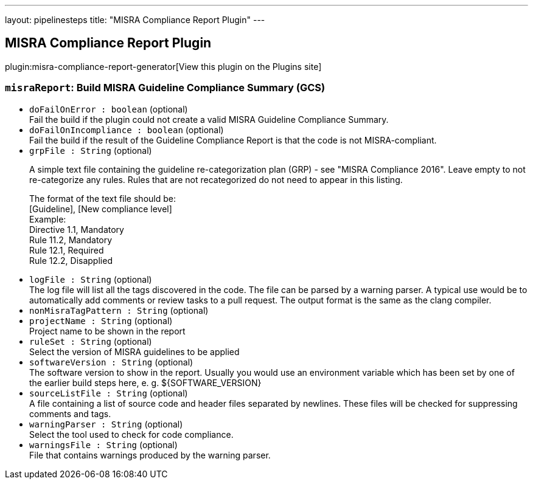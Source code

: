 ---
layout: pipelinesteps
title: "MISRA Compliance Report Plugin"
---

:notitle:
:description:
:author:
:email: jenkinsci-users@googlegroups.com
:sectanchors:
:toc: left
:compat-mode!:

== MISRA Compliance Report Plugin

plugin:misra-compliance-report-generator[View this plugin on the Plugins site]

=== `misraReport`: Build MISRA Guideline Compliance Summary (GCS)
++++
<ul><li><code>doFailOnError : boolean</code> (optional)
<div>Fail the build if the plugin could not create a valid MISRA Guideline Compliance Summary.</div>

</li>
<li><code>doFailOnIncompliance : boolean</code> (optional)
<div>Fail the build if the result of the Guideline Compliance Report is that the code is not MISRA-compliant.</div>

</li>
<li><code>grpFile : String</code> (optional)
<div><p>A simple text file containing the guideline re-categorization plan (GRP) - see "MISRA Compliance 2016". Leave empty to not re-categorize any rules. Rules that are not recategorized do not need to appear in this listing.</p>
<p>The format of the text file should be: <br>
  [Guideline], [New compliance level] <br>
  Example: <br>
  Directive 1.1, Mandatory<br>
  Rule 11.2, Mandatory<br>
  Rule 12.1, Required<br>
  Rule 12.2, Disapplied</p></div>

</li>
<li><code>logFile : String</code> (optional)
<div>The log file will list all the tags discovered in the code. The file can be parsed by a warning parser. A typical use would be to automatically add comments or review tasks to a pull request. The output format is the same as the clang compiler.</div>

</li>
<li><code>nonMisraTagPattern : String</code> (optional)
</li>
<li><code>projectName : String</code> (optional)
<div>Project name to be shown in the report</div>

</li>
<li><code>ruleSet : String</code> (optional)
<div>Select the version of MISRA guidelines to be applied</div>

</li>
<li><code>softwareVersion : String</code> (optional)
<div>The software version to show in the report. Usually you would use an environment variable which has been set by one of the earlier build steps here, e. g. ${SOFTWARE_VERSION}</div>

</li>
<li><code>sourceListFile : String</code> (optional)
<div>A file containing a list of source code and header files separated by newlines. These files will be checked for suppressing comments and tags.</div>

</li>
<li><code>warningParser : String</code> (optional)
<div>Select the tool used to check for code compliance.</div>

</li>
<li><code>warningsFile : String</code> (optional)
<div>File that contains warnings produced by the warning parser.</div>

</li>
</ul>


++++

